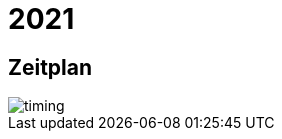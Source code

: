 =  2021

== Zeitplan

image::http://www.plantuml.com/plantuml/proxy?src=https://raw.github.com/DINAcon/awards/master/2021/timing.puml[timing]
